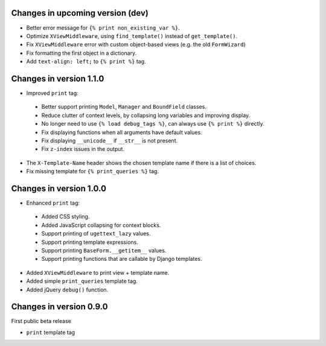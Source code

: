 Changes in upcoming version (dev)
---------------------------------

* Better error message for ``{% print non_existing_var %}``.
* Optimize ``XViewMiddleware``, using ``find_template()`` instead of ``get_template()``.
* Fix ``XViewMiddleware`` error with custom object-based views (e.g. the old ``FormWizard``)
* Fix formatting the first object in a dictionary.
* Add ``text-align: left;`` to ``{% print %}`` tag.


Changes in version 1.1.0
------------------------

* Improved ``print`` tag:

 * Better support printing ``Model``, ``Manager`` and ``BoundField`` classes.
 * Reduce clutter of context levels, by collapsing long variables and improving display.
 * No longer need to use ``{% load debug_tags %}``, can always use ``{% print %}`` directly.
 * Fix displaying functions when all arguments have default values.
 * Fix displaying ``__unicode__`` if ``__str__`` is not present.
 * Fix ``z-index`` issues in the output.

* The ``X-Template-Name`` header shows the chosen template name if there is a list of choices.
* Fix missing template for ``{% print_queries %}`` tag.


Changes in version 1.0.0
------------------------

* Enhanced ``print`` tag:

 * Added CSS styling.
 * Added JavaScript collapsing for context blocks.
 * Support printing of ``ugettext_lazy`` values.
 * Support printing template expressions.
 * Support printing ``BaseForm.__getitem__`` values.
 * Support printing functions that are callable by Django templates.

* Added ``XViewMiddleware`` to print view + template name.
* Added simple ``print_queries`` template tag.
* Added jQuery ``debug()`` function.


Changes in version 0.9.0
------------------------

First public beta release

* ``print`` template tag
